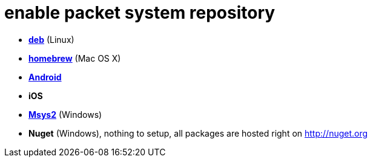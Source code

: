 = enable packet system repository

- link:EnableRepoDeb.adoc[**deb**] (Linux)
- link:EnableRepoHomebrew.adoc[**homebrew**] (Mac OS X)
- link:EnableRepoAndroid.adoc[**Android**]
- **iOS**
- link:EnableRepoMsys2.adoc[**Msys2**] (Windows)
- **Nuget** (Windows), nothing to setup, all packages are hosted right on http://nuget.org
